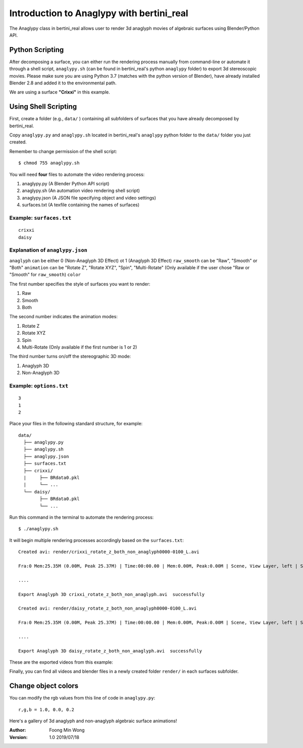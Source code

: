 Introduction to Anaglypy with bertini_real
===========================================

The Anaglypy class in bertini_real allows user to render 3d anaglyph movies of algebraic surfaces using Blender/Python API. 

Python Scripting
*****************

After decomposing a surface, you can either run the rendering process manually from command-line or automate it through a shell script, ``anaglypy.sh`` (can be found in bertini_real's python ``anaglypy`` folder) to export 3d stereoscopic movies. Please make sure you are using Python 3.7 (matches with the python version of Blender), have already installed Blender 2.8 and added it to the environmental path.

We are using a surface **"Crixxi"** in this example.

Using Shell Scripting
**********************

First, create a folder (e.g., ``data/`` ) containing all subfolders of surfaces that you have already decomposed by bertini_real.

Copy ``anaglypy.py`` and ``anaglypy.sh`` located in bertini_real's ``anaglypy`` python folder to the ``data/`` folder you just created.

Remember to change permission of the shell script:

::

    $ chmod 755 anaglypy.sh


You will need **four** files to automate the video rendering process:

1. anaglypy.py (A Blender Python API script)
2. anaglypy.sh (An automation video rendering shell script)
3. anaglypy.json (A JSON file specifying object and video settings)
4. surfaces.txt (A texfile containing the names of surfaces)


Example: ``surfaces.txt``
++++++++++++++++++++++++++
::

    crixxi
    daisy

Explanation of ``anaglypy.json``
+++++++++++++++++++++++++++++++++
``anaglyph`` can be either 0 (Non-Anaglyph 3D Effect) ot 1 (Anaglyph 3D Effect)
``raw_smooth`` can be "Raw", "Smooth" or "Both"
``animation`` can be "Rotate Z", "Rotate XYZ", "Spin", "Multi-Rotate" (Only available if the user chose "Raw or "Smooth" for ``raw_smooth``)
``color``


The first number specifies the style of surfaces you want to render:

1) Raw
2) Smooth
3) Both

The second number indicates the animation modes: 

1) Rotate Z
2) Rotate XYZ
3) Spin
4) Multi-Rotate (Only available if the first number is 1 or 2)

The third number turns on/off the stereographic 3D mode: 

1) Anaglyph 3D
2) Non-Anaglyph 3D

Example: ``options.txt``
++++++++++++++++++++++++++
::

    3
    1
    2


Place your files in the following standard structure, for example:

::

    data/
      ├── anaglypy.py
      ├── anaglypy.sh
      ├── anaglypy.json
      ├── surfaces.txt
      ├── crixxi/
      |     ├── BRdata0.pkl
      |     └── ...
      └── daisy/
            ├── BRdata0.pkl
            └── ...

Run this command in the terminal to automate the rendering process:
::

	$ ./anaglypy.sh

It will begin multiple rendering processes accordingly based on the ``surfaces.txt``:

::

    Created avi: render/crixxi_rotate_z_both_non_anaglyph0000-0100_L.avi

    Fra:0 Mem:25.35M (0.00M, Peak 25.37M) | Time:00:00.00 | Mem:0.00M, Peak:0.00M | Scene, View Layer, left | Synchronizing object | crixxi

    ....

    Export Anaglyph 3D crixxi_rotate_z_both_non_anaglyph.avi  successfully

    Created avi: render/daisy_rotate_z_both_non_anaglyph0000-0100_L.avi

    Fra:0 Mem:25.35M (0.00M, Peak 25.37M) | Time:00:00.00 | Mem:0.00M, Peak:0.00M | Scene, View Layer, left | Synchronizing object | crixxi

    ....

    Export Anaglyph 3D daisy_rotate_z_both_non_anaglyph.avi  successfully

These are the exported videos from this example:

.. image:: anaglypy_pictures/crixxi_rotate_z_both_non_anaglyph.gif
   :width: 49 %

.. image:: anaglypy_pictures/daisy_rotate_z_both_non_anaglyph.gif
   :width: 49 %

Finally, you can find all videos and blender files in a newly created folder ``render/`` in each surfaces subfolder.

Change object colors
*********************
You can modify the rgb values from this line of code in ``anaglypy.py``:

::

    r,g,b = 1.0, 0.0, 0.2

Here's a gallery of 3d anaglyph and non-anaglyph algebraic surface animations!

.. image:: anaglypy_pictures/both_multi.gif
   :width: 100 %

.. image:: anaglypy_pictures/schneeflocke_raw_smooth.gif
   :width: 100 %


:Author:
	Foong Min Wong

:Version: 1.0 2019/07/18
